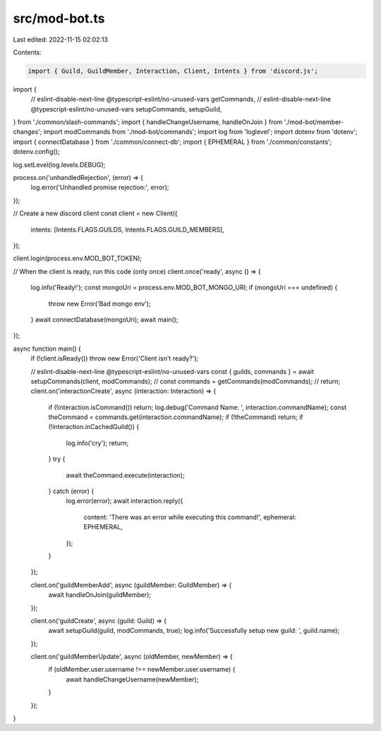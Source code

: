 src/mod-bot.ts
==============

Last edited: 2022-11-15 02:02:13

Contents:

.. code-block:: ts

    import { Guild, GuildMember, Interaction, Client, Intents } from 'discord.js';
import {
    // eslint-disable-next-line @typescript-eslint/no-unused-vars
    getCommands,
    // eslint-disable-next-line @typescript-eslint/no-unused-vars
    setupCommands,
    setupGuild,
} from './common/slash-commands';
import { handleChangeUsername, handleOnJoin } from './mod-bot/member-changes';
import modCommands from './mod-bot/commands';
import log from 'loglevel';
import dotenv from 'dotenv';
import { connectDatabase } from './common/connect-db';
import { EPHEMERAL } from './common/constants';
dotenv.config();

log.setLevel(log.levels.DEBUG);

process.on('unhandledRejection', (error) => {
    log.error('Unhandled promise rejection:', error);
});

// Create a new discord client
const client = new Client({
    intents: [Intents.FLAGS.GUILDS, Intents.FLAGS.GUILD_MEMBERS],
});

client.login(process.env.MOD_BOT_TOKEN);

// When the client is ready, run this code (only once)
client.once('ready', async () => {
    log.info('Ready!');
    const mongoUri = process.env.MOD_BOT_MONGO_URI;
    if (mongoUri === undefined) {
        throw new Error('Bad mongo env');
    }
    await connectDatabase(mongoUri);
    await main();
});

async function main() {
    if (!client.isReady()) throw new Error('Client isn\'t ready?');

    // eslint-disable-next-line @typescript-eslint/no-unused-vars
    const { guilds, commands } = await setupCommands(client, modCommands);
    // const commands = getCommands(modCommands);
    // return;
    client.on('interactionCreate', async (interaction: Interaction) => {
        if (!interaction.isCommand()) return;
        log.debug('Command Name: ', interaction.commandName);
        const theCommand = commands.get(interaction.commandName);
        if (!theCommand) return;
        if (!interaction.inCachedGuild()) {
            log.info('cry');
            return;
        }
        try {
            await theCommand.execute(interaction);
        } catch (error) {
            log.error(error);
            await interaction.reply({
                content: 'There was an error while executing this command!',
                ephemeral: EPHEMERAL,
            });
        }
    });

    client.on('guildMemberAdd', async (guildMember: GuildMember) => {
        await handleOnJoin(guildMember);
    });

    client.on('guildCreate', async (guild: Guild) => {
        await setupGuild(guild, modCommands, true);
        log.info('Successfully setup new guild: ', guild.name);
    });

    client.on('guildMemberUpdate', async (oldMember, newMember) => {
        if (oldMember.user.username !== newMember.user.username) {
            await handleChangeUsername(newMember);
        }
    });
}


